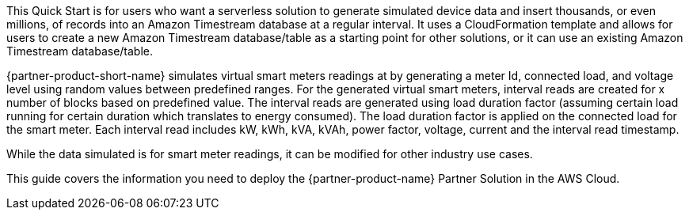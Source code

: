 This Quick Start is for users who want a serverless solution to generate simulated device data and insert thousands, or even millions, of records into an Amazon Timestream database at a regular interval. It uses a CloudFormation template and allows for users to create a new Amazon Timestream database/table as a starting point for other solutions, or it can use an existing Amazon Timestream database/table.

{partner-product-short-name} simulates virtual smart meters readings at by generating a meter Id, connected load, and voltage level using random values between predefined ranges. For the generated virtual smart meters, interval reads are created for x number of blocks based on predefined value. The interval reads are generated using load duration factor (assuming certain load running for certain duration which translates to energy consumed). The load duration factor is applied on the connected load for the smart meter. Each interval read includes kW, kWh, kVA, kVAh, power factor, voltage, current and the interval read timestamp. 

While the data simulated is for smart meter readings, it can be modified for other industry use cases.

This guide covers the information you need to deploy the {partner-product-name} Partner Solution in the AWS Cloud.